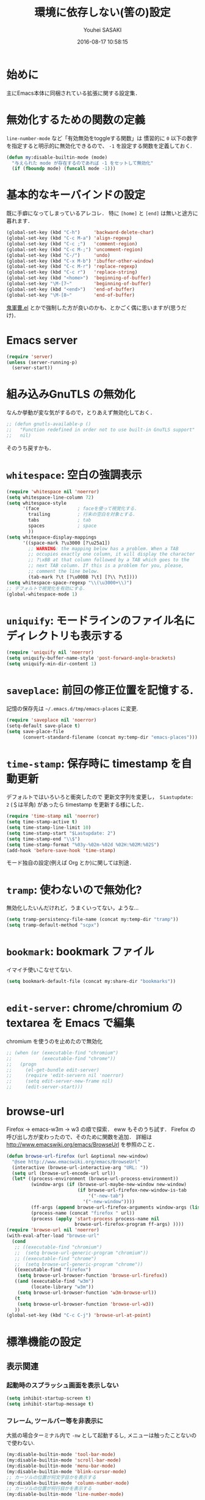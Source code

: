 # -*- mode: org; coding: utf-8-unix; indent-tabs-mode: nil -*-
#+TITLE: 環境に依存しない(筈の)設定
#+AUTHOR: Youhei SASAKI
#+EMAIL: uwabami@gfd-dennou.org
#+DATE: 2016-08-17 10:58:15
#+LANG: ja
#+LAYOUT: page
#+CATEGORIES: cc-env emacs
#+PERMALINK: cc-env/emacs/config/basic_config.html
* 始めに
  主にEmacs本体に同梱されている拡張に関する設定集．
* 無効化するための関数の定義
  =line-number-mode= など「有効無効をtoggleする関数」は
  慣習的に =0= 以下の数字を指定すると明示的に無効化できるので、
  =-1= を設定する関数を定義しておく.
  #+BEGIN_SRC emacs-lisp
    (defun my:disable-builtin-mode (mode)
      "与えられた mode が存在するのであれば -1 をセットして無効化"
      (if (fboundp mode) (funcall mode -1)))
  #+END_SRC
* 基本的なキーバインドの設定
  既に手癖になってしまっているアレコレ．
  特に =[home]= と =[end]= は無いと途方に暮れます．
  #+BEGIN_SRC emacs-lisp
    (global-set-key (kbd "C-h")     'backward-delete-char)
    (global-set-key (kbd "C-c M-a") 'align-regexp)
    (global-set-key (kbd "C-c ;")   'comment-region)
    (global-set-key (kbd "C-c M-;") 'uncomment-region)
    (global-set-key (kbd "C-/")     'undo)
    (global-set-key (kbd "C-x M-b") 'ibuffer-other-window)
    (global-set-key (kbd "C-c M-r") 'replace-regexp)
    (global-set-key (kbd "C-c r")   'replace-string)
    (global-set-key (kbd "<home>")  'beginning-of-buffer)
    (global-set-key "\M-[7~"        'beginning-of-buffer)
    (global-set-key (kbd "<end>")   'end-of-buffer)
    (global-set-key "\M-[8~"        'end-of-buffer)
  #+END_SRC
  [[https://github.com/k1LoW/emacs-drill-instructor/wiki][鬼軍曹.el]] とかで強制した方が良いのかも、とかごく偶に思いますが(思うだけ)．
* Emacs server
  #+BEGIN_SRC emacs-lisp
    (require 'server)
    (unless (server-running-p)
      (server-start))
  #+END_SRC
* 組み込みGnuTLS の無効化
  なんか挙動が変な気がするので，とりあえず無効化しておく．
  #+BEGIN_SRC emacs-lisp
    ;; (defun gnutls-available-p ()
    ;;   "Function redefined in order not to use built-in GnuTLS support"
    ;;   nil)
  #+END_SRC
  そのうち戻すかも．
* =whitespace=: 空白の強調表示
  #+BEGIN_SRC emacs-lisp
    (require 'whitespace nil 'noerror)
    (setq whitespace-line-column 72)
    (setq whitespace-style
          '(face              ; faceを使って視覚化する．
            trailing          ; 行末の空白を対象とする．
            tabs              ; tab
            spaces            ; space
            ))
    (setq whitespace-display-mappings
          '((space-mark ?\u3000 [?\u25a1])
            ;; WARNING: the mapping below has a problem. When a TAB
            ;; occupies exactly one column, it will display the character
            ;; ?\xBB at that column followed by a TAB which goes to the
            ;; next TAB column. If this is a problem for you, please,
            ;; comment the line below.
            (tab-mark ?\t [?\u00BB ?\t] [?\\ ?\t])))
    (setq whitespace-space-regexp "\\(\u3000+\\)")
    ;; デフォルトで視覚化を有効にする．
    (global-whitespace-mode 1)
  #+END_SRC
* =uniquify=: モードラインのファイル名にディレクトリも表示する
  #+BEGIN_SRC emacs-lisp
    (require 'uniquify nil 'noerror)
    (setq uniquify-buffer-name-style 'post-forward-angle-brackets)
    (setq uniquify-min-dir-content 1)
  #+END_SRC
* =saveplace=: 前回の修正位置を記憶する.
  記憶の保存先は =~/.emacs.d/tmp/emacs-places= に変更.
  #+BEGIN_SRC emacs-lisp
    (require 'saveplace nil 'noerror)
    (setq-default save-place t)
    (setq save-place-file
          (convert-standard-filename (concat my:temp-dir "emacs-places")))
  #+END_SRC
* =time-stamp=: 保存時に timestamp を自動更新
  デフォルトではいろいろと衝突したので
  更新文字列を変更し， =＄Lastupdate: 2= (＄は半角) があったら timestamp を更新する様にした．
  #+BEGIN_SRC emacs-lisp
    (require 'time-stamp nil 'noerror)
    (setq time-stamp-active t)
    (setq time-stamp-line-limit 10)
    (setq time-stamp-start "$Lastupdate: 2")
    (setq time-stamp-end "\\$")
    (setq time-stamp-format "%03y-%02m-%02d %02H:%02M:%02S")
    (add-hook 'before-save-hook 'time-stamp)
  #+END_SRC
  モード独自の設定(例えば Org とか)に関しては別途．
* =tramp=: 使わないので無効化?
  無効化したいんだけれど，うまくいってない，ような...
  #+BEGIN_SRC emacs-lisp
    (setq tramp-persistency-file-name (concat my:temp-dir "tramp"))
    (setq tramp-default-method "scpx")
  #+END_SRC
* =bookmark=: bookmark ファイル
  イマイチ使いこなせてない.
  #+BEGIN_SRC emacs-lisp
    (setq bookmark-default-file (concat my:share-dir "bookmarks"))
  #+END_SRC
* =edit-server=: chrome/chromium の textarea を Emacs で編集
  chromium を使うのを止めたので無効化
  #+BEGIN_SRC emacs-lisp
    ;; (when (or (executable-find "chromium")
    ;;           (executable-find "chrome"))
    ;;   (progn
    ;;     (el-get-bundle edit-server)
    ;;     (require 'edit-servern nil 'noerror)
    ;;     (setq edit-server-new-frame nil)
    ;;     (edit-server-start)))
  #+END_SRC
* browse-url
  Firefox → emacs-w3m → w3 の順で探索． eww もそのうち試す．
  Firefox の呼び出し方が変わったので、そのために関数を追加．
  詳細は [[http://www.emacswiki.org/emacs/BrowseUrl]] を参照のこと．
  #+BEGIN_SRC emacs-lisp
    (defun browse-url-firefox (url &optional new-window)
      "@see http://www.emacswiki.org/emacs/BrowseUrl"
      (interactive (browse-url-interactive-arg "URL: "))
      (setq url (browse-url-encode-url url))
      (let* ((process-environment (browse-url-process-environment))
             (window-args (if (browse-url-maybe-new-window new-window)
                              (if browse-url-firefox-new-window-is-tab
                                  '("-new-tab")
                                '("-new-window"))))
             (ff-args (append browse-url-firefox-arguments window-args (list url)))
             (process-name (concat "firefox " url))
             (process (apply 'start-process process-name nil
                             browse-url-firefox-program ff-args) ))))
    (require 'browse-url nil 'noerror)
    (with-eval-after-load "browse-url"
      (cond
       ;; ((executable-find "chromium")
       ;;  (setq browse-url-generic-program "chromium"))
       ;; ((executable-find "chrome")
       ;;  (setq browse-url-generic-program "chrome"))
       ((executable-find "firefox")
        (setq browse-url-browser-function 'browse-url-firefox))
       ((and (executable-find "w3m")
             (locate-library "w3m"))
        (setq browse-url-browser-function 'w3m-browse-url))
       (t
        (setq browse-url-browser-function 'browse-url-w3))
       ))
    (global-set-key (kbd "C-c C-j") 'browse-url-at-point)
  #+END_SRC
* 標準機能の設定
** 表示関連
*** 起動時のスプラッシュ画面を表示しない
    #+BEGIN_SRC emacs-lisp
      (setq inhibit-startup-screen t)
      (setq inhibit-startup-message t)
    #+END_SRC
*** フレーム, ツールバー等を非表示に
    大抵の場合ターミナル内で =-nw= として起動するし,
    メニューは触ったことないので使わない.
    #+BEGIN_SRC emacs-lisp
      (my:disable-builtin-mode 'tool-bar-mode)
      (my:disable-builtin-mode 'scroll-bar-mode)
      (my:disable-builtin-mode 'menu-bar-mode)
      (my:disable-builtin-mode 'blink-cursor-mode)
      ;; カーソルの位置が何文字目かを表示する
      (my:disable-builtin-mode 'column-number-mode)
      ;; カーソルの位置が何行目かを表示する
      (my:disable-builtin-mode 'line-number-mode)
    #+END_SRC
*** ベル無効化
    #+BEGIN_SRC emacs-lisp
      (setq ring-bell-function 'ignore)
    #+END_SRC
*** 選択リージョンに色付け
    #+BEGIN_SRC emacs-lisp
       (setq transient-mark-mode t)
    #+END_SRC
*** 対応する括弧を強調表示
    #+BEGIN_SRC emacs-lisp
    (show-paren-mode 1)
    (setq show-paren-style 'mixed)
    #+END_SRC
*** linum-mode
    必要に応じて =linum-mode= を有効にするので,
    通常はモードラインに行番号や桁番号を表示しないようする.
    ついでに =linum-mode= を有効にした場合の桁表示を 5 桁に.
    #+BEGIN_SRC emacs-lisp
      (setq linum-format "%5d ")
    #+END_SRC
** 編集関連
*** yes or no を y or n に
    #+BEGIN_SRC emacs-lisp
       (fset 'yes-or-no-p 'y-or-n-p)
    #+END_SRC
*** ファイル名の大文字小文字を区別しない(zsh風)
    #+BEGIN_SRC emacs-lisp
      (setq read-file-name-completion-ignore-case t)
    #+END_SRC
*** tab 幅 4, tab でのインデントはしない
    #+BEGIN_SRC emacs-lisp
       (setq-default tab-width 4)
       (setq-default indent-tabs-mode nil)
    #+END_SRC
*** 文字列は 72 文字で折り返し(RFC2822風味)
    #+BEGIN_SRC emacs-lisp
       (setq-default fill-column 72)
       (setq paragraph-start '"^\\([ 　・○<\t\n\f]\\|(?[0-9a-zA-Z]+)\\)")
       (setq-default auto-fill-mode nil)
    #+END_SRC
*** 長い行の折り返し
    デフォルトは折り返し有で =\C-c M-l= で toggle
    #+BEGIN_SRC emacs-lisp
      (set-default 'truncate-lines nil)
      (setq truncate-partial-width-windows nil)
      (define-key global-map (kbd "C-c M-l") 'toggle-truncate-lines)
    #+END_SRC
*** バッファ終端で newline を入れない
    #+BEGIN_SRC emacs-lisp
       (setq next-line-add-newlines nil)
    #+END_SRC
*** symlink は常においかける
    #+BEGIN_SRC emacs-lisp
      (setq vc-follow-symlinks t)
    #+END_SRC
*** 変更のあったファイルの自動再読み込み
    #+BEGIN_SRC emacs-lisp
      (global-auto-revert-mode 1)
    #+END_SRC
*** バックアップとauto-saveの作成/位置の変更
   =~/.emacs.d/init.el= にて =my:emacs-backup-dir= を設定して,
   =~/.emacs.d/tmp/= 以下に
   backup と auto-save ファイルを集約する
   #+BEGIN_SRC emacs-lisp
      (setq auto-save-list-file-prefix (concat my:temp-dir ".saves-"))
      (setq auto-save-default t)
      (setq auto-save-timeout 15)
      (setq auto-save-interval 60)
      (setq make-backup-files t)
      (setq backup-by-copying t) ; symlink は使わない
      (setq backup-directory-alist `(("." . ,my:temp-dir)))
      (setq auto-save-file-name-transforms `((".*" ,my:temp-dir t)))
      (setq version-control t)
      (setq kept-new-versions 5)
      (setq kept-old-versions 5)
      (setq delete-old-versions t)
      (setq delete-auto-save-files t)
   #+END_SRC
*** recentf
   最近使ったファイル履歴の保管
   #+BEGIN_SRC emacs-lisp
     (setq recentf-max-saved-items 10000)
     (setq recentf-save-file
           (expand-file-name (concat my:temp-dir "recentf")))
     (setq recentf-auto-cleanup 'never)
     (setq recentf-exclude
           '(".recentf"
             "^/tmp\\.*"
             "^/private\\.*"
             "^/var/folders\\.*"
             "/TAGS$"
             "^/home/uwabami/.mozilla/firefox/jhitnbb2.default/itsalltext\\.*"
             ))
     (add-hook 'after-init-hook 'recentf-mode)
   #+END_SRC
*** Undo/Redo
   そのうち undohist と undo-tree を試そうと思っているのですが、
   今のところ特に弄ってません．
   #+BEGIN_SRC emacs-lisp
     (setq undo-limit 20000)
     ; 無限にしたいができないのでとりあえず30倍に．
     (setq undo-strong-limit 30000)
     (savehist-mode 1)        ; ミニバッファの履歴を保存しリストア
     (setq savehist-file
           (concat my:temp-dir "history"))
     (setq history-length t)  ; t で無制限
   #+END_SRC
** デイレクトリ整理
   #+BEGIN_SRC emacs-lisp
     (with-eval-after-load 'url
       (setq url-configuration-directory (concat my:temp-dir "url")))
   #+END_SRC
* ガベージコレクションの頻度を下げる
  とりあえず 50 MB にしておく.
  #+BEGIN_SRC emacs-lisp
    (setq gc-cons-threshold (* 50 (* 1024 1024)))
  #+END_SRC
* 行末の無駄な空白/改行を削除する
  元ネタ: [[http://d.hatena.ne.jp/tototoshi/20101202/1291289625][無駄な行末の空白を削除する(Emacs Advent Calendar jp:2010)]]

  ただし, RD や Markdown だと空白行に意味があったりするので、
  必要に応じて拡張子で判断して外している．
  #+BEGIN_SRC emacs-lisp
    (defvar my:delete-trailing-whitespace-exclude-suffix
      (list "\\.rd$" "\\.md$" "\\.rbt$" "\\.rab$"))
    (defun my:delete-trailing-whitespace ()
      (interactive)
      (cond
       ((equal nil
               (loop for pattern in my:delete-trailing-whitespace-exclude-suffix
                     thereis (string-match pattern buffer-file-name)))
        (delete-trailing-whitespace))))
    (add-hook 'before-save-hook 'my:delete-trailing-whitespace)
  #+END_SRC
* scratch を殺さない. 消したら再生成
 ...元ネタがどこだったのか忘れてしまった...
 #+BEGIN_SRC emacs-lisp
    (defun my:make-scratch (&optional arg)
      (interactive)
      (progn
        ;; "*scratch*" を作成して buffer-list に放り込む
        (set-buffer (get-buffer-create "*scratch*"))
        (funcall initial-major-mode)
        (erase-buffer)
        (when (and initial-scratch-message (not inhibit-startup-message))
          (insert initial-scratch-message))
        (or arg
            (progn
              (setq arg 0)
              (switch-to-buffer "*scratch*")))
        (cond ((= arg 0) (message "*scratch* is cleared up."))
              ((= arg 1) (message "another *scratch* is created")))))

    (defun my:buffer-name-list ()
      (mapcar (function buffer-name) (buffer-list)))
    (add-hook 'kill-buffer-query-functions
              ;; *scratch* バッファで kill-buffer したら内容を消去するだけにする
              (function (lambda ()
                          (if (string= "*scratch*" (buffer-name))
                              (progn (my:make-scratch 0) nil)
                            t))))
    (add-hook 'after-save-hook
              ;; *scratch* バッファの内容を保存したら
              ;; *scratch* バッファを新しく作る.
              (function
               (lambda ()
                 (unless (member "*scratch*" (my:buffer-name-list))
                   (my:make-scratch 1)))))
 #+END_SRC
* 空になったファイルを尋ねずに自動削除
 ゴミが残らないし、地味に便利．
 #+BEGIN_SRC emacs-lisp
    (if (not (memq 'delete-file-if-no-contents after-save-hook))
        (setq after-save-hook
              (cons 'delete-file-if-no-contents after-save-hook)))
    (defun delete-file-if-no-contents ()
      (when (and
             (buffer-file-name (current-buffer))
             (= (point-min) (point-max)))
        (delete-file
         (buffer-file-name (current-buffer)))))
 #+END_SRC
* =midnight=: 一定期間使用しなかった buffer を自動削除
  #+BEGIN_SRC emacs-lisp
    (require 'midnight)
    (setq clean-buffer-list-delay-general 1)
  #+END_SRC
